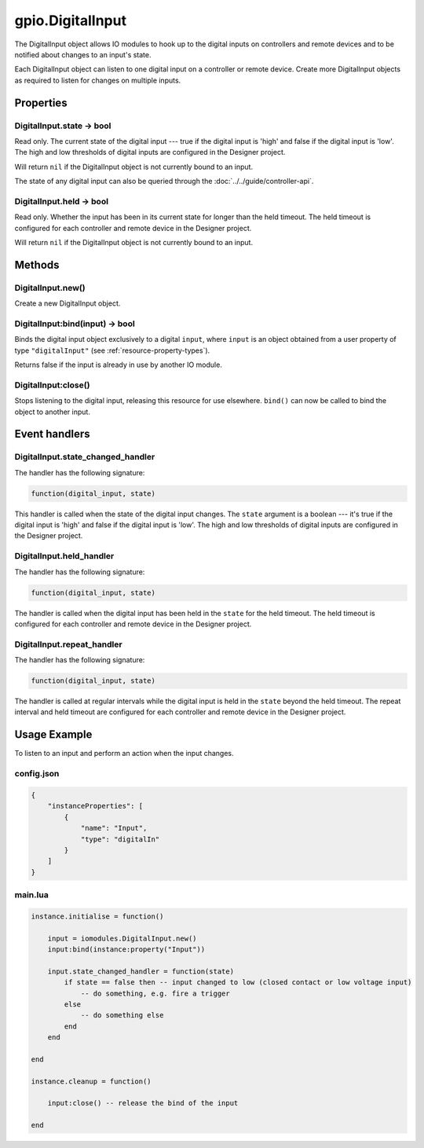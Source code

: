 gpio.DigitalInput
#################

The DigitalInput object allows IO modules to hook up to the digital inputs on controllers and remote devices and to be notified about changes to an input's state.

Each DigitalInput object can listen to one digital input on a controller or remote device. Create more DigitalInput objects as required to listen for changes on multiple inputs.

Properties
**********

DigitalInput.state -> bool
==========================

Read only. The current state of the digital input --- true if the digital input is 'high' and false if the digital input is 'low'. The high and low thresholds of digital inputs are configured in the Designer project.

Will return ``nil`` if the DigitalInput object is not currently bound to an input.

The state of any digital input can also be queried through the :doc:`../../guide/controller-api`.

DigitalInput.held -> bool
=========================

Read only. Whether the input has been in its current state for longer than the held timeout. The held timeout is configured for each controller and remote device in the Designer project.

Will return ``nil`` if the DigitalInput object is not currently bound to an input.

Methods
*******

DigitalInput.new()
==================

Create a new DigitalInput object.

DigitalInput:bind(input) -> bool
================================

Binds the digital input object exclusively to a digital ``input``, where ``input`` is an object obtained from a user property of type ``"digitalInput"`` (see :ref:`resource-property-types`).

Returns false if the input is already in use by another IO module.

DigitalInput:close()
====================

Stops listening to the digital input, releasing this resource for use elsewhere. ``bind()`` can now be called to bind the object to another input.

Event handlers
**************

DigitalInput.state_changed_handler
==================================

The handler has the following signature:

.. code-block:: lua

   function(digital_input, state)

This handler is called when the state of the digital input changes. The ``state`` argument is a boolean --- it's true if the digital input is 'high' and false if the digital input is 'low'. The high and low thresholds of digital inputs are configured in the Designer project.

DigitalInput.held_handler
=========================

The handler has the following signature:

.. code-block:: lua

   function(digital_input, state)

The handler is called when the digital input has been held in the ``state`` for the held timeout. The held timeout is configured for each controller and remote device in the Designer project.

DigitalInput.repeat_handler
===========================

The handler has the following signature:

.. code-block:: lua

   function(digital_input, state)

The handler is called at regular intervals while the digital input is held in the ``state`` beyond the held timeout. The repeat interval and held timeout are configured for each controller and remote device in the Designer project.

Usage Example
*************

To listen to an input and perform an action when the input changes.

config.json
===========

.. code-block:: javascript

    {
        "instanceProperties": [
            {
                "name": "Input",
                "type": "digitalIn"
            }
        ]
    }

main.lua
========

.. code-block:: lua

    instance.initialise = function()

        input = iomodules.DigitalInput.new()
        input:bind(instance:property("Input"))

        input.state_changed_handler = function(state)
            if state == false then -- input changed to low (closed contact or low voltage input)
                -- do something, e.g. fire a trigger
            else
                -- do something else
            end
        end

    end

    instance.cleanup = function()

        input:close() -- release the bind of the input

    end
